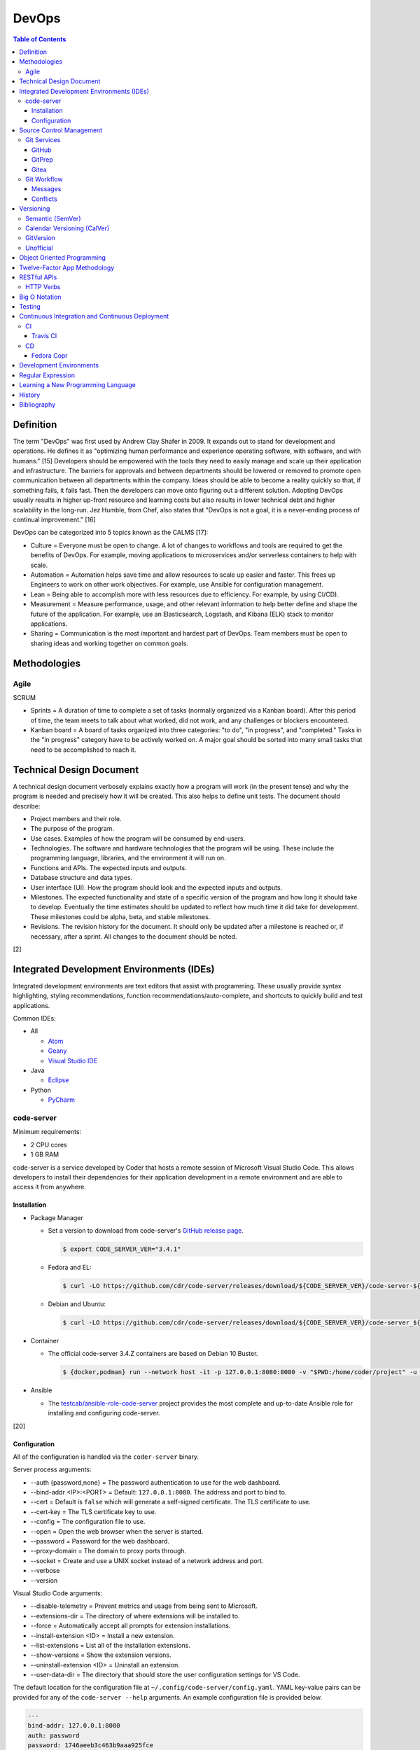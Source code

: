 DevOps
======

.. contents:: Table of Contents

Definition
----------

The term "DevOps" was first used by Andrew Clay Shafer in 2009. It expands out to stand for development and operations. He defines it as "optimizing human performance and experience operating software, with software, and with humans." [15] Developers should be empowered with the tools they need to easily manage and scale up their application and infrastructure. The barriers for approvals and between departments should be lowered or removed to promote open communication between all departments within the company. Ideas should be able to become a reality quickly so that, if something fails, it fails fast. Then the developers can move onto figuring out a different solution. Adopting DevOps usually results in higher up-front resource and learning costs but also results in lower technical debt and higher scalability in the long-run. Jez Humble, from Chef, also states that "DevOps is not a goal, it is a never-ending process of continual improvement." [16]

DevOps can be categorized into 5 topics known as the CALMS [17]:

-  Culture = Everyone must be open to change. A lot of changes to workflows and tools are required to get the benefits of DevOps. For example, moving applications to microservices and/or serverless containers to help with scale.
-  Automation = Automation helps save time and allow resources to scale up easier and faster. This frees up Engineers to work on other work objectives. For example, use Ansible for configuration management.
-  Lean = Being able to accomplish more with less resources due to efficiency. For example, by using CI/CD).
-  Measurement = Measure performance, usage, and other relevant information to help better define and shape the future of the application. For example, use an Elasticsearch, Logstash, and Kibana (ELK) stack to monitor applications.
-  Sharing = Communication is the most important and hardest part of DevOps. Team members must be open to sharing ideas and working together on common goals.

Methodologies
-------------

Agile
~~~~~

SCRUM

-  Sprints = A duration of time to complete a set of tasks (normally organized via a Kanban board). After this period of time, the team meets to talk about what worked, did not work, and any challenges or blockers encountered.
-  Kanban board = A board of tasks organized into three categories: "to do", "in progress", and "completed." Tasks in the "in progress" category have to be actively worked on. A major goal should be sorted into many small tasks that need to be accomplished to reach it.

Technical Design Document
-------------------------

A technical design document verbosely explains exactly how a program will work (in the present tense) and why the program is needed and precisely how it will be created. This also helps to define unit tests. The document should describe:

-  Project members and their role.
-  The purpose of the program.
-  Use cases. Examples of how the program will be consumed by end-users.
-  Technologies. The software and hardware technologies that the program will be using. These include the programming language, libraries, and the environment it will run on.
-  Functions and APIs. The expected inputs and outputs.
-  Database structure and data types.
-  User interface (UI). How the program should look and the expected inputs and outputs.
-  Milestones. The expected functionality and state of a specific version of the program and how long it should take to develop. Eventually the time estimates should be updated to reflect how much time it did take for development. These milestones could be alpha, beta, and stable milestones.
-  Revisions. The revision history for the document. It should only be updated after a milestone is reached or, if necessary, after a sprint. All changes to the document should be noted.

[2]

Integrated Development Environments (IDEs)
------------------------------------------

Integrated development environments are text editors that assist with programming. These usually provide syntax highlighting, styling recommendations, function recommendations/auto-complete, and shortcuts to quickly build and test applications.

Common IDEs:

-  All

   -  `Atom <https://ide.atom.io/>`__
   -  `Geany <https://www.geany.org/>`__
   -  `Visual Studio IDE <https://visualstudio.microsoft.com/>`__

-  Java

   -  `Eclipse <https://www.eclipse.org/getting_started/>`__

-  Python

   -  `PyCharm <https://www.jetbrains.com/pycharm/>`__

code-server
~~~~~~~~~~~

Minimum requirements:

-  2 CPU cores
-  1 GB RAM

code-server is a service developed by Coder that hosts a remote session of Microsoft Visual Studio Code. This allows developers to install their dependencies for their application development in a remote environment and are able to access it from anywhere.

Installation
^^^^^^^^^^^^

-  Package Manager

   -  Set a version to download from code-server's `GitHub release page <https://github.com/cdr/code-server/releases>`__.

      .. code-block:: sh

         $ export CODE_SERVER_VER="3.4.1"

   -  Fedora and EL:

      .. code-block:: sh

         $ curl -LO https://github.com/cdr/code-server/releases/download/${CODE_SERVER_VER}/code-server-${CODE_SERVER_VER}-amd64.rpm

   -  Debian and Ubuntu:

      .. code-block:: sh

         $ curl -LO https://github.com/cdr/code-server/releases/download/${CODE_SERVER_VER}/code-server_${CODE_SERVER_VER}_amd64.deb

-  Container

   -  The official code-server 3.4.Z containers are based on Debian 10 Buster.

      .. code-block:: sh

         $ {docker,podman} run --network host -it -p 127.0.0.1:8080:8080 -v "$PWD:/home/coder/project" -u "$(id -u):$(id -g)"codercom/code-server:latest

-  Ansible

   -  The `testcab/ansible-role-code-server <https://github.com/testcab/ansible-role-code-server>`__ project provides the most complete and up-to-date Ansible role for installing and configuring code-server.

[20]

Configuration
^^^^^^^^^^^^^

All of the configuration is handled via the ``coder-server`` binary.

Server process arguments:

-  --auth {password,none} = The password authentication to use for the web dashboard.
-  --bind-addr <IP>:<PORT> = Default: ``127.0.0.1:8080``. The address and port to bind to.
-  --cert = Default is ``false`` which will generate a self-signed certificate. The TLS certificate to use.
-  --cert-key = The TLS certificate key to use.
-  --config = The configuration file to use.
-  --open = Open the web browser when the server is started.
-  --password = Password for the web dashboard.
-  --proxy-domain = The domain to proxy ports through.
-  --socket = Create and use a UNIX socket instead of a network address and port.
-  --verbose
-  --version

Visual Studio Code arguments:

-  --disable-telemetry = Prevent metrics and usage from being sent to Microsoft.
-  --extensions-dir = The directory of where extensions will be installed to.
-  --force = Automatically accept all prompts for extension installations.
-  --install-extension <ID> = Install a new extension.
-  --list-extensions = List all of the installation extensions.
-  --show-versions = Show the extension versions.
-  --uninstall-extension <ID> = Uninstall an extension.
-  --user-data-dir = The directory that should store the user configuration settings for VS Code.

The default location for the configuration file at ``~/.config/code-server/config.yaml``. YAML key-value pairs can be provided for any of the ``code-server --help`` arguments. An example configuration file is provided below.

.. code-block:: yaml

   ---
   bind-addr: 127.0.0.1:8080
   auth: password
   password: 1746aeeb3c463b9aaa925fce
   cert: false

By default, code-server only listens to 127.0.0.1 (localhost) on port 8080. This can be changed to listen on all IP addresses on the system.

.. code-block:: sh

   $ code-server --bind-addr 0.0.0.0:8080

A password can be configured a few different ways.

.. code-block:: sh

   $ export PASSWORD='<PASSWORD>'

.. code-block:: sh

   $ code-server --password='<PASSWORD>'

[20]

Source Control Management
-------------------------

Source control management helps to version control source code files and assist with team developments of new features and bug fixes.

Common SCMs:

-  Git
-  Mercury (hg)
-  Subversion (svn)

Git Services
~~~~~~~~~~~~

Developers can use these resources to learn how to properly use git: https://try.github.io/

GitHub
^^^^^^

GitHub was the first public git service and it is where the official code for the ``git`` program itself is stored and managed. GitHub Enterprise is a paid and supported solution for running private GitHub servers. https://github.com/

Patches can accessed by going to:

``https://github.com/<USER>/<PROJECT>/commit/<COMMIT_SHA>.patch``

Raw non-binary text files can be accessed by going to:

``https://raw.githubusercontent.com/<USER>/<PROJECT>/<COMMIT_SHA>/<PATH_TO_FILE>``

View commits from a specific author:

``https://github.com/openstack/openstack-ansible/commits?author=<USER>``

View SSH public keys for a specific user:

``https://github.com/<USER>.keys``

GitPrep
^^^^^^^

GitPrep is an open source portable git server written in Perl.

`Installation Guide <https://github.com/yuki-kimoto/gitprep/blob/master/README.md>`__

Gitea
^^^^^

Gitea is an open source community supported fork of the Gogs git server written in Go. It supports a variety of different database and cache back-ends. [1]

Databases:

-  MSSQL
-  MySQL
-  PostgreSQL
-  SQLite3

Caches:

-  Memcache
-  Memory
-  Redis

`Installation Guide <https://docs.gitea.io/en-us/install-from-binary/>`__

Git Workflow
~~~~~~~~~~~~

The "master" or "devel" branch is normally the primary and latest development branch. New features should be developed in a different branch. Once the feature is complete, it can be merged into the primary branch. It is recommended to create a pull/merge request (PR) with the Git service dashboard. This way other team members can review the changes before they are merged. All code should also be tested via a continuous integration (CI) pipeline and optionally deployed using continuous deployment (CD).

Users that only have read access to a git repository can fork it. This creates a copy of the repository for a user for development purposes. Feature branches can be worked on in the fork before being submitted to be merged into the original repository. [5]

Common git procedures:

-  Create a new local git project.

    .. code-block:: sh

       $ git init

-  Download an existing git project from GitHub using HTTP or SSH.

    .. code-block:: sh

       $ git clone https://github.com/<USER>/<PROJECT>.git

    .. code-block:: sh

       $ git clone git@github.com:<USER>/<PROJECT>.git

-  View existing tags and branches.

    .. code-block:: sh

       $ git fetch --all
       $ git tag
       $ git branch -a

-  Switch to an existing branch, tag, or commit.

    .. code-block:: sh

       $ git checkout <BRANCH_TAG_OR_COMMIT>

-  Create a new branch and switch to it.

    .. code-block:: sh

       $ git checkout -b <NEW_BRANCH>

-  Save changes to a branch locally and push them to the remote origin server.

    .. code-block:: sh

       $ git add <FILE1> <FILE2> <FILE3>
       $ git commit -m "<DESCRIPTION_MESSAGE_OF_CHANGES>"
       $ git push origin <BRANCH>

-  View the git history.

    .. code-block:: sh

       $ git log

-  Merge a branch.

    .. code-block:: sh

       $ git checkout master
       $ git merge <FEATURE_BRANCH>
       $ git push origin master

-  Tag version releases.

    .. code-block:: sh

       $ git tag 0.9.1
       $ git push origin 0.9.1

-  Tags generally should not be deleted. However, if a tag was created by mistake or needs to be cleaned up for any other reason it can be removed from the local and remote git repository.

    .. code-block:: sh

       $ git tag --delete <TAG>
       $ git push --delete origin <TAG>

-  After a feature branch has been merged in, it can be deleted.

    .. code-block:: sh

       $ git branch --delete <BRANCH>
       $ git push origin --delete <BRANCH>

-  When managing a fork, the "upstream" repository should be configured to track changes from the original repository. Continue to use "origin" for the forked repository.

    .. code-block:: sh

       $ git remote add upstream https://github.com/<USER>/<PROJECT>.git
       $ git remote -v
       $ git fetch upstream
       $ git branch -a
       $ git checkout upstream/<UPSTREAM_BRANCH>

-  Delete all uncommitted local changes.

    .. code-block:: sh

       $ git reset --hard
       $ git clean -dfx

-  Update the patch for the current commit.

    .. code-block:: sh

       $ git add .
       $ git commit --amend --no-edit

[6]

-  Sync the ``master`` branch of a fork with the original upstream repository.

    .. code-block:: sh

       $ git fetch upstream
       $ git checkout origin/master
       $ git rebase upstream/master
       $ git push origin master

[14]

Messages
^^^^^^^^

Guidelines for ``git commit -m`` messages [19]:

-  Subject

   -  Use imperative statements that start with "Add", "Change", "Fix", Remove", etc.
   -  Do not end with a period because it is a title.
   -  Should be a maximum length of 50 characters.

-  Body

   -  Create a newline between the subject and the body.
   -  Each line should wrap around at 72 characters.

Common statements used in the body:

-  Resolves ``#<GITHUB_ISSUE>``
-  Authored-By: <FIRST_NAME> <LAST_NAME> <``<EMAIL>``> = Enclose the e-mail in ``< >``.
-  Co-Authored-By = The same as Authored-By, except they are not the originally creator of the patch.
-  Changed-Id: <RANDOM_UUID> = Used by Gerrit. A unique Change ID number associates the patch to a review. The review can then go through more than one revision of the patch based off of CI and user provided feedback.
-  Depends-On: <GERRIT_UUID> = Used by Gerrit. A patch that is required to merge first.
-  DNM = Do not merge. Normally this commit is to test something in CI.
-  RFC = Request for comments from other contributors.
-  WIP = Work in progress. The patch will continue to get further updates before it should be merged.

Conflicts
^^^^^^^^^^

When doing a ``git`` ``cherry-pick``, ``merge``, or ``rebase`` it is possible that there will be a merge conflict between a commit in the current branch and another commit that is being added in. The developer will have to go in and manually update the code. An example is shown below. In between the ``<<<<<<<`` and ``=======`` section is the code from the original branch. In between the ``=======`` and ``>>>>>>>`` is the code from the commit that is being added that is causing the conflict.

::

   <<<<<<< HEAD
   Hello world
   =======
   Hey world
   >>>>>>> c14d3657... commit message here

After resolving the conflict, add the commit back by doing a continue or a new commit.

.. code-block:: sh

   $ git add .
   $ git {cherry-pick|merge|rebase} --continue

[13]

Versioning
----------

A software version scheme helps end-users and developers identify what release they are using. This is helpful for looking up documentation and understanding the current features and potential bugs in each release. Versions normally consist of a major, minor, patch/micro, and optionally a modifier to signify an alpha, beta, or rc (release candidate).

Semantic (SemVer)
~~~~~~~~~~~~~~~~~

-  Syntax: ``<MAJOR>.<MINOR>.<PATCH>``, ``X.Y.Z``
-  Example: ``1.21.0``

SemVer sections:

-  Major = Only changes when huge backwards compatibility breaking changes are introduced.
-  Minor = New features are added.
-  Patch = Bug and/or security update.

After some development time, a new software version is released and the major, minor, and/or patch are updated to align with what kind of updates were added. The positions of the version are sometimes referred to as ``X.Y.Z``. [9]

Calendar Versioning (CalVer)
~~~~~~~~~~~~~~~~~~~~~~~~~~~~

-  Syntax: ``YYYY.0M.0D``, ``YYYY-0M-0D``, ``YYYY.<RELEASE>``, etc.
-  Example: ``2018.11.29``

Large projects or projects with rolling releases can signify the date of release by using CalVer. Normally this is the ISO date of actual published release date. It can be expressed in many different ways with the most common showing the year, month, and day. [10]

GitVersion
~~~~~~~~~~

-  Syntax: ``<MAJOR>.<MINOR>.<PATCH>+<NUMBER_OF_COMMITS_SINCE_LAST_RELEASE>``
-  Example: ``4.21.9+11``

This is aimed towards use with automated build systems. Developers can keep track of how many commits there are since the last release while also providing a more stream-lined way for end-users to test development builds and accurately report back their version/build. [11]

Unofficial
~~~~~~~~~~

These are unofficial versioning schemes that do not have a popular and/or published standard.

-  ``<MAJOR>.<MINOR>.<COMMIT_HASH>``
-  ``<MAJOR>.<MINOR>.<NUMBER_OF_COMMITS>.r<COMMIT_HASH>``
-  ``YYMM0M.<COMMIT_HASH>``
-  ``<COMMIT_HASH>``

Object Oriented Programming
---------------------------

OOPs allow for a modular approach to programming. A ``class`` is designed to be a template. Multiple ``objects`` can be created from a single class when the objects will have similar attributes such as variables and methods (functions).

Common OOP Languages:

-  C++
-  Java
-  PHP
-  Python

Twelve-Factor App Methodology
-----------------------------

The twelve-factor metholody defines a set of standards to create cloud-native applications. These are microservices that can easily scale on cloud platforms.

Principles:

1. Codebase = All code is stored in a source control management (SCM) repository. There is only one application per SCM repository.
2. Dependencies = All dependencies and versions are clearly defined.
3. Config = Configuration are handled by a file or environment variables. Settings are not be hard-coded into the application.
4. Backing services = External applications that need to access this application should not rely on the source code. This application is treated as a service. For example, it could instead communicate via a RESTful HTTP endpoint.
5. Build, release, run = There are three distinct phases:

   -  Build = From the SCM repository, build the application.
   -  Release = Release the application packaged with its dependencies, documentation, and configurations.
   -  Run = Run the application after being configured.

6. Process = Do not store information in the application itself. Using a database backend for persistent storage. This allows the application to be stateless.
7. Port binding = The application binds itself to a network port and controls all incoming and outgoing data. There is no external web server, such as Apache, handling the requests.
8. Concurrency = Scalability is not bound to the hardware. It scales vertically on the cloud by handling requests spread out across many instances of the same application.
9. Disposability = The application can start and shutdown both quickly and gracefully.
10. Dev/prod parity = The development, staging, and production environments that the application runs in must be identical. Variations can lead to issues missed during testing.
11. Logs = Do not log to a file. Logs are sent to stdout/stderr to eventually be streamed to a dedicated logging service. This helps parse the information at scale.
12. Admin proces = Separate code for administrative tasks from the application itself. This new related code scan reside in the same SCM as the application itself.

[21]

RESTful APIs
------------

HTTP Verbs
~~~~~~~~~~

These are the valid HTTP verbs that can be used when interacting with a HTTP web server. [22] The most common ones used in regards to RESTful APIs are DELETE, GET, PATCH, POST, and PUT. [23]

Read-only operations:

-  CONNECT = Connect to a tunnel or proxy server. Commonly used for HTTPS (SSL/TLS) connections.
-  GET = Retrieve data from the server.
-  HEAD = Only retrieve the header information (not the full data) from the server.
-  OPTIONS = Retrieve the support HTTP verbs from the server.
-  TRACE = View all of the additional request data that was sent and processed by the server.

Write operations:

-  DELETE = Delete data from the server.
-  PATCH = Partially modify existing data on the server.
-  POST = Append new data to the server. This is not idempotent as new data is always stored.
-  PUT = Replace existing data, or add new data if it does not exist, with this data. This is idempotent as the same data will not result in any change.

Big O Notation
--------------

The Big O Notation is used to explain the complexity and time required for a function to return in programming. The letter `O` repesents the "order". The letter `N` presents the number of input values for the function. Programmers should try to refactor their code to achieve a scale of `O(1)` which is a constant time and can scale efficiently no matter how much input data is provided.

-  O(1) = The function will always take the same amount of time to return.
-  O(N) = Time to completion scales linearly based on the input given.
-  O(N^2) = Nested loops can cause exponential scaling issues.
-  O(2N) = Based on the amount of input given, it will take twice as long to return.

[18]

In some situations, modern programming languages provide `generators` that can help achieve O(1) by `yield` ing a return value as soon as one is available.

Testing
-------

All code should have ``unit`` and ``integration`` tests. Unit tests will run a test against each individual method to ensure they are all working as intended by returning the correct results. Integration tests will run multiple methods to ensure most, if not all, use-cases of a program continue to work. If any of the tests fail, then either a bug was introduced by new code or the tests need to be updated.

Continuous Integration and Continuous Deployment
------------------------------------------------

CI/CD pipelines provide an automated workflow for deploying software updates. When updates to source code through a SCM are processed, tests are ran, and if they successed then the updated code gets published to the production environment. Applications such as Jenkins and GitLab provide CI/CD functionality.

CI
~~

Travis CI
^^^^^^^^^

Travis CI is a free continuous integration service for open source git projects.

Travis supports Ubuntu and macOS virtual machine environments for testing code. Other operating systems can be used via defining how to setup and use docker containers. [3]

The ``.travis.yml`` file in the root directory of a git project defines the environment to test on, how to set it up, and how to run tests. All of the configuration options can be found `here <https://docs.travis-ci.com/user/customizing-the-build/>`__. Example configurations for different languages can be found `here <https://docs.travis-ci.com/user/language-specific/>`__.

Specify the language environment to use.

.. code-block:: yaml

   language: <PROGRAM_LANGUAGE>
   <PROGRAM>_LANGUAGE>:
     - "<VERSION1>"
     - "<VERSION2>"

Python example:

.. code-block:: yaml

   language: python
   python:
     - "2.7"
     - "3.6"
     - "3.7-dev"

Install dependencies before running tests.

.. code-block:: yaml

   sudo: required
   dist: <UBUNTU_DISTRO>
   before_install:
     - sudo apt-get update
     - sudo apt-get install -y <PACKAGE1> <PACKAGE2>

Describe how to install the application. Python example:

.. code-block:: yaml

   install:
     - pip install -r requirements.txt
     - pip install .

If the program does not need to be installed, this step can be skipped.

.. code-block:: yaml

   install: true

Define the test script to run. Example:

.. code-block:: yaml

   script:
     - ./tests.py

By default, commits on any branch (except gh-pages) will be tested. This can be configured to only track specific branches or exclude specific branches.

.. code-block:: yaml

   branches:
     only:
     - <BRANCH1>
     - <BRANCH2>

.. code-block:: yaml

   branches:
     except:
     - <BRANCH1>
     - <BRANCH2>

The order that tasks are executed in from a Travis CI file:

-  apt addons
-  cache components
-  **before_install**
-  **install**
-  **before_script**
-  **script**
-  before_cache
-  **after_success**, **after_failure**
-  before_deploy
-  deploy
-  after_deploy
-  **after_script**

[4]

CD
~~

Fedora Copr
^^^^^^^^^^^

Fedora Copr is a build system that builds RPMs for RPM based operating systems such as Fedora, Mageia, and openSUSE. Only the latest RPMs are kept. Older versions are deleted after 14 days. The ``copr-cli`` utility can be used to help add continuous delivery to a CI/CD pipeline. [7]

Generate an API token from `here <https://copr.fedoraproject.org/api/>`__. Use the credentials provided to create a new configuration at ``~/.config/copr``. For CD, this file should be encrypted with a tool such as ``travis encrypt-file`` and stored in the SCM repository.

.. code-block:: ini

   [copr-cli]
   username = <USER>
   login = <COPR_PROVIDED_LOGIN>
   token = <COPR_PROVIDED_TOKEN>
   copr_url = https://copr.fedoraproject.org

Create a new Copr project.

.. code-block:: sh

   $ copr-cli create --chroot <OPERATING_SYSTEM_1> --chroot <OPERATING_SYSTEM_2> --chroot <OPERATING_SYSTEM_3> <NEW_PROJECT_NAME>

Upload a source RPM to be built. This should be part of the CD process.

.. code-block:: sh

   $ copr-cli build <PROJECT_NAME> <PATH_OR_URL_TO_SRPM>

Optionally enable the Copr repository using DNF.

.. code-block:: sh

   $ sudo dnf install dnf-plugins-core
   $ sudo dnf copr enable <COPR_USER>/<PROJECT_NAME>
   $ sudo dnf install <PROJECT_RPM>

[8]

Development Environments
------------------------

An application's life-cycle should go through various stages of testing. At a minimum, it is recommended to have 3 different environments. More environments can be added based on the testing requirements of the application. Ideally everything should be automated and promoted via a CI/CD pipeline.

-  Development (Dev) or Sandbox = Developers have little to no restrictions on the environment and can test new features and bug fixes quickly. It should loosely resemble production.
-  Pre-production (Pre-prod), Quality Assurance (QA), or Staging = Updates from Development are applied to an environment that mirrors production as much as possible but is not public facing.
-  Production (Prod) or Live = If the update works correctly in pre-production then it is promoted to production as-is. If it does not work, then the update needs to be re-worked in the Development environment again.

Regular Expression
------------------

Regular expressions (regex) are a set of characters that can be used to search for patterns in a string. This is useful for finding if a certain string exists within a string and to do substitutions with. Most programming languages adopt the Perl specification of regex.

.. csv-table::
   :header: Usage, Explanation
   :widths: 20, 20

   ``\``, Escape character. Do not parse the next character as regex.
   ``.``, One wild card character that is not a newline.
   ``?``, Match the character before this zero or one time.
   ``+``, Match the character before this one or more times.
   ``^``, Beginning of a line.
   ``$``, The end of a line.
   ``()``, Put a group of characters inside parentheses to create a group. Regex characters can then try to match against this group (instead of a single character).
   ``|``, Or (the character before or after this).
   ``[]``, One character specified in the brackets.
   ``[A-Z]`` or ``[0-9]``, Match any range of characters by specifying a start and stop letter or number.
   ``[a-zA-Z0-9]``, Any alphanumeric character.
   ``[^]``, Any character except the ones specified (the inverse).
   ``\s``, One whitespace (space or tab) character.
   ``\S``, One non-whitespace character.
   ``( )``, One space character.
   ``\d``, One digit.
   ``[0-9]``, One digit.
   ``\D``, One non-digit.
   ``[^0-9]``, One non-digit.
   ``\w``, One word (a collection of alphabetical characters)
   ``\W``, One non-word.
   ``[\n]``, One newline character.
   ``^$``, One blank line.

.. csv-table::
   :header: Example RegEx, Example Matches
   :widths: 20, 20

   ``h.``, "h1, ha, hb"
   ``abc.+``, "abcd, abc0, acdZ"
   ``[abcd]``, "a, b, c, d"
   ``[X-Z]``, "X, Y, Z"
   ``[2-5]``, "2, 3, 4, 5"
   ``(cats)*``, "cats, catscats, (or nothing is matched)"
   ``^(cat|dog)$``, "cat, dog"
   ``[^helo]``, """ world"" (from ""hello world"")"
   ``(bl|h|m)ouse``, "blouse, house, mouse"
   ``"([^]+)"``, "(Everything between the two quotes)"
   ``That's pretty( ugly)?``, "That's pretty, That's pretty ugly"

[12]

Learning a New Programming Language
-----------------------------------

These are the most important concepts to learn when studying a new language, listed in ascending order.

-  Data types
-  Console/tty input and output
-  Creating a basic ``main()`` function
-  Compiling and running code
-  Code comments
-  Function definitions
-  Relational, arithmetic, assignment, unary, and bitwise operators
-  Loops and conditionals
-  Find and use a standardized code styling practice for the language
-  Exception/error handling
-  Testing via fake and real unit and functional tests
-  Common libraries:

   -  Logging
   -  CLI argument parsing
   -  File input and output
   -  Math
   -  HTTP URL request handling

-  Multi-threading
-  Object-oriented usage (if applicable)
-  Packaging (if applicable)

   -  Most programming languages support a package manager for dependencies such as dep (Go), mvn/Maven (Java), npm (Node.js), pip/PyPI (Python), etc.

-  Graphical user interface (GUI) framework

History
-------

-  `Latest <https://github.com/ekultails/rootpages/commits/master/src/programming/devops.rst>`__
-  `< 2018.07.01 <https://github.com/ekultails/rootpages/commits/master/src/devops.rst>`__

Bibliography
------------

1. "Configuration Cheat Sheet." Gitea Documentation. Accessed July 10, 2018. https://docs.gitea.io/en-us/config-cheat-sheet/
2. "Why Writing Software Design Documents Matters." Toptal. Accessed September 3, 2018. https://www.toptal.com/freelance/why-design-documents-matter
3. "Build Environment Overview." Travis CI Docs. Accessed September 11, 2018. https://docs.travis-ci.com/user/reference/overview/
4. "Customizing the Build." Travis CI Docs. Accessed September 11, 2018. https://docs.travis-ci.com/user/customizing-the-build/
5. "Comparing Workflows. Atlassian Git Tutorial. Accessed October 15, 2018. https://www.atlassian.com/git/tutorials/comparing-workflows
6. "git - the simple guide." rogerdudler GitHub Pages. Accessed October 15, 2018. http://rogerdudler.github.io/git-guide/
7. "User Documentation." COPR documentation. Accessed October 19, 2018. https://docs.pagure.org/copr.copr/user_documentation.html
8. "Copr command line interface." Fedora Developer Portal. Accessed October 19, 2018. https://developer.fedoraproject.org/deployment/copr/copr-cli.html
9. "Semantic Versioning 2.0.0." Semantic Versioning. Accessed December 1, 2018. https://semver.org/
10. "Calendar Versioning." CalVer. Accessed December 2, 2018. https://calver.org/
11. "Version Incrementing." GitVersion Read the Docs. Accessed December 1, 2018. https://gitversion.readthedocs.io/en/latest/more-info/version-increments/
12. "perlre." Perl Programming Documentation. Accessed December 7, 2018. http://perldoc.perl.org/perlre.html
13. "Resolving a merge conflict using the command line." GitHub Help. Accessed March 1, 2019. https://help.github.com/en/articles/resolving-a-merge-conflict-using-the-command-line
14. "Syncing a fork." GitHub Help. Accessed March 19, 2019. https://help.github.com/en/articles/syncing-a-fork
15. "the end of the beginning - devopsdays Denver 2017." SlideShare. April 10, 2017. Accessed June 10, 2019. https://www.slideshare.net/littleidea/the-end-of-the-beginning-devopsdays-denver-2017
16. "10 Deep DevOps Thoughts From Chef’s Jez Humble." New Relic Blog. April 28, 2015. Accessed June 10, 2019. https://blog.newrelic.com/technology/devops-jez-humble/
17. "Using CALMS to Assess an Organization’s DevOps." DevOps.com. May 25, 2018. Accessed June 10, 2019. https://devops.com/using-calms-to-assess-organizations-devops/
18. "A beginner's guide to Big O notation." Rob-Bell.net. June 23, 2009. Accessed July 9, 2019. https://rob-bell.net/2009/06/a-beginners-guide-to-big-o-notation/
19. "How to Write a Git Commit Message." Chris Beams. August 31, 2014. Accessed May 26, 2020. https://chris.beams.io/posts/git-commit/
20. "cdr/code-server." GitHub. August 10, 2020. Accessed August 10, 2020. https://github.com/cdr/code-server
21. "The Twelve-Factor App." 12factor.net. 2017. Accessed October 21, 2020. https://12factor.net/
22. "HTTP request methods." MDN web docs. Accessed November 6, 2020 https://developer.mozilla.org/en-US/docs/Web/HTTP/Methods
23. "Using HTTP Methods for RESTful Services." REST API Tutorial. Accessed November 6, 2020. https://www.restapitutorial.com/lessons/httpmethods.html
